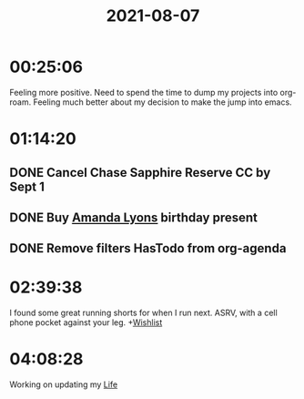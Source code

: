 :PROPERTIES:
:ID:       ecebe8e3-2b76-4704-9d17-1f7798a79160
:END:
#+TITLE: 2021-08-07
#+filetags: Daily

* 00:25:06

Feeling more positive. Need to spend the time to dump my projects into org-roam. Feeling much better about my decision to make the jump into emacs.

* 01:14:20

** DONE Cancel Chase Sapphire Reserve CC by Sept 1
** DONE Buy [[id:ABB1E9A5-22E6-4D4B-8A5E-10269A51ED66][Amanda Lyons]] birthday present
** DONE Remove filters HasTodo from org-agenda

* 02:39:38

I found some great running shorts for when I run next. ASRV, with a cell phone pocket against your leg. +[[id:dd7e7c0a-c4f8-4d2d-b2b6-bf714124b859][Wishlist]]

* 04:08:28

Working on updating my [[id:E8B03D08-5BF9-4542-816C-D44FF1D458D7][Life]]

